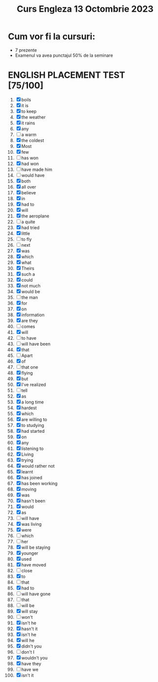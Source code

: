 #+title: Curs Engleza 13 Octombrie 2023

* Cum vor fi la cursuri:
- 7 prezente
- Examenul va avea punctajul 50% de la seminare

* ENGLISH PLACEMENT TEST [75/100]
1) [X] boils
2) [X] it is
3) [X] to keep
4) [X] the weather
5) [X] it rains
6) [X] any
7) [-] a warm
8) [X] the coldest
9) [X] Most
10) [X] few
11) [-] has won
12) [X] had won
13) [-] have made him
14) [-] would have
15) [X] both
16) [X] all over
17) [X] believe
18) [X] in
19) [X] had to
20) [X] will
21) [X] the aeroplane
22) [-] a quite
23) [X] had tried
24) [X] little
25) [-] to fly
26) [-] next
27) [X] was
28) [X] which
29) [X] what
30) [X] Theirs
31) [X] such a
32) [X] could
33) [X] not much
34) [X] would be
35) [-] the man
36) [X] for
37) [X] on
38) [X] information
39) [X] are they
40) [-] comes
41) [X] will
42) [-] to have
43) [-] will have been
44) [X] that
45) [-] Apart
46) [X] of
47) [-] that one
48) [X] flying
49) [X] but
50) [X] I've realized
51) [-] tell
52) [X] as
53) [X] a long time
54) [X] hardest
55) [X] which
56) [X] are willing to
57) [X] to studying
58) [X] had started
59) [X] on
60) [X] any
61) [X] listening to
62) [X] Living
63) [X] trying
64) [X] would rather not
65) [X] learnt
66) [X] has joined
67) [X] has been working
68) [X] moving
69) [X] was
70) [X] hasn't been
71) [X] would
72) [X] as
73) [-] will have
74) [X] was living
75) [X] were
76) [-] which
77) [-] her
78) [X] will be staying
79) [X] younger
80) [X] used
81) [X] have moved
82) [-] close
83) [X] to
84) [-] that
85) [X] had to
86) [-] will have gone
87) [-] that
88) [-] will be
89) [X] will stay
90) [-] won't
91) [X] isn't he
92) [X] hasn't it
93) [X] isn't he
94) [X] will he
95) [X] didn't you
96) [-] don't I
97) [X] wouldn't you
98) [X] have they
99) [-] have we
100) [X] isn't it

